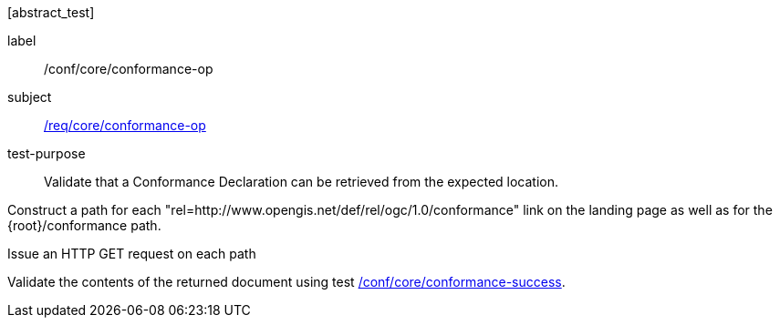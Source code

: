 [[ats_core_conformance-op]][abstract_test]
====
[%metadata]
label:: /conf/core/conformance-op
subject:: <<req_core_conformance-op,/req/core/conformance-op>>
test-purpose:: Validate that a Conformance Declaration can be retrieved from the expected location.

[.component,class=test method]
=====
[.component,class=step]
--
Construct a path for each "rel=http://www.opengis.net/def/rel/ogc/1.0/conformance" link on the landing page as well as for the {root}/conformance path.
--

[.component,class=step]
--
Issue an HTTP GET request on each path
--

[.component,class=step]
--
Validate the contents of the returned document using test <<ats_core_conformance-success,/conf/core/conformance-success>>.
--
=====
====
